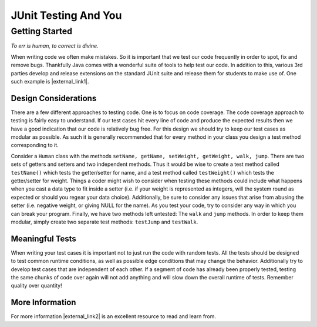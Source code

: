 .. raw:: html

   <script>ODSA.SETTINGS.MODULE_SECTIONS = ['getting-started', 'design-considerations', 'meaningful-tests', 'more-information'];</script>

.. _junitstart:


.. raw:: html

   <script>ODSA.SETTINGS.DISP_MOD_COMP = true;ODSA.SETTINGS.MODULE_NAME = "junitstart";ODSA.SETTINGS.MODULE_LONG_NAME = "JUnit Testing And You";ODSA.SETTINGS.MODULE_CHAPTER = "Java Programming, repetition"; ODSA.SETTINGS.BUILD_DATE = "2021-11-22 18:01:33"; ODSA.SETTINGS.BUILD_CMAP = true;JSAV_OPTIONS['lang']='en';JSAV_EXERCISE_OPTIONS['code']='java';</script>


.. |--| unicode:: U+2013   .. en dash
.. |---| unicode:: U+2014  .. em dash, trimming surrounding whitespace
   :trim:


.. This file is part of the OpenDSA eTextbook project. See
.. http://opendsa.org for more details.
.. Copyright (c) 2012-2020 by the OpenDSA Project Contributors, and
.. distributed under an MIT open source license.

.. avmetadata::
   :author: Jordan Sablan
   :requires:
   :satisfies: JUnit intro
   :topic: JUnit

JUnit Testing And You
=====================

Getting Started
---------------

*To err is human, to correct is divine.*

When writing code we often make mistakes.
So it is important that we test our code frequently in order
to spot, fix and remove bugs.
Thankfully Java comes with a wonderful suite of tools to help test
our code.
In addition to this, various 3rd parties develop and release extensions on
the standard JUnit suite and release them for students to make use of.
One such example is |external_link1|.

.. |external_link1| raw:: html

   <a href="http://web-cat.org/eclstats/junit-quickstart/" target = "_blank">here</a>


Design Considerations
~~~~~~~~~~~~~~~~~~~~~

There are a few different approaches to testing code.
One is to focus on code coverage.
The code coverage approach to testing is fairly easy to understand.
If our test cases hit every line of code and
produce the expected results then we have a good indication that our code is
relatively bug free.
For this design we should try to keep our test cases as modular as
possible.
As such it is generally recommended that for every method in your
class you design a test method corresponding to it.

Consider a ``Human`` class with the methods
``setName, getName, setWeight, getWeight, walk, jump``.
There are two sets of getters and setters and two independent methods.
Thus it would be wise to create a test method called ``testName()`` which tests the
getter/setter for name, and a test method called ``testWeight()`` which tests the
getter/setter for weight.
Things a coder might wish to consider when testing these methods could
include what happens when you cast a data type to fit inside a setter
(i.e. if your weight is represented as integers, will the system
round as expected or should you regear your data choice).
Additionally, be sure to consider any issues that arise from abusing
the  setter
(i.e. negative weight, or giving NULL for the name).
As you test your code, try to consider any way in which you can break
your program.
Finally, we have two methods left untested: The ``walk`` and ``jump`` methods.
In order to keep them modular, simply create two separate test methods:
``testJump`` and ``testWalk``. 

Meaningful Tests
~~~~~~~~~~~~~~~~

When writing your test cases it is important not to just run the code with
random tests. All the tests should be designed to test common runtime conditions,
as well as possible edge conditions that may change the behavior. Additionally
try to develop test cases that are independent of each other. If a segment of
code has already been properly tested, testing the same chunks of code over
again will not add anything and will slow down the overall runtime of tests.
Remember quality over quantity!

More Information
~~~~~~~~~~~~~~~~

For more information |external_link2|
is an excellent resource to read and learn from.

.. |external_link2| raw:: html

   <a href="http://openmymind.net/2011/2/23/Foundations-of-Programming-2-Chapter-5-Effective-T/" target = "_blank">this blog</a>

